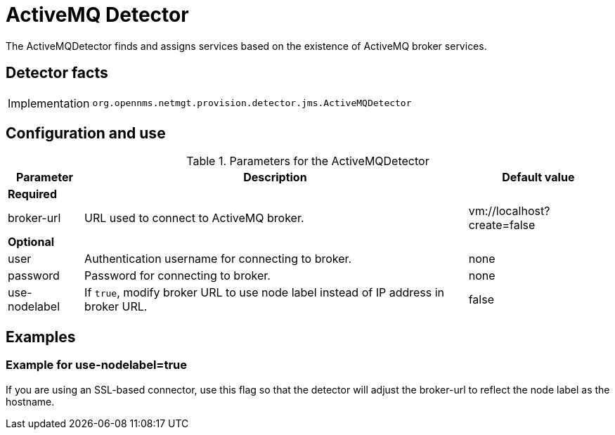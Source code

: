 = ActiveMQ Detector
:description: Learn how the ActiveMQ detector in {page-component-title} finds and assigns services based on the existence of ActiveMQ broker services.

The ActiveMQDetector finds and assigns services based on the existence of ActiveMQ broker services.

== Detector facts

[options="autowidth"]
|===
| Implementation | `org.opennms.netmgt.provision.detector.jms.ActiveMQDetector`
|===

== Configuration and use

.Parameters for the ActiveMQDetector
[options="header, autowidth"]
[cols="1,1,4"]
|===
| Parameter
| Description
| Default value

3+| *Required*

| broker-url
| URL used to connect to ActiveMQ broker.
| vm://localhost?create=false

3+| *Optional*

| user
| Authentication username for connecting to broker.
| none

| password
| Password for connecting to broker.
| none

| use-nodelabel
| If `true`, modify broker URL to use node label instead of IP address in broker URL.
| false
|===

== Examples

=== Example for use-nodelabel=true

If you are using an SSL-based connector, use this flag so that the detector will adjust the broker-url to reflect the node label as the hostname.